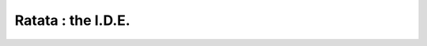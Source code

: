 .. _ratata-index:


===================
Ratata : the I.D.E.
===================



.. image:: /raw/images/ratata.png


